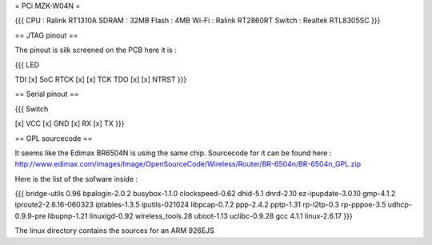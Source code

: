 = PCi MZK-W04N =

{{{
CPU : Ralink RT1310A
SDRAM : 32MB
Flash : 4MB
Wi-Fi : Ralink RT2860RT
Switch : Realtek RTL8305SC
}}}

== JTAG pinout ==

The pinout is silk screened on the PCB here it is :

{{{
LED

TDI [x]                 SoC
RTCK [x] [x] TCK
TDO [x] [x] NTRST
}}}

== Serial pinout ==

{{{
Switch

[x] VCC
[x] GND
[x] RX
[x] TX
}}}

== GPL sourcecode ==

It seems like the Edimax BR6504N is using the same chip. Sourcecode for it can be found here : http://www.edimax.com/images/Image/OpenSourceCode/Wireless/Router/BR-6504n/BR-6504n_GPL.zip

Here is the list of the sofware inside :

{{{
bridge-utils 0.96
bpalogin-2.0.2
busybox-1.1.0
clockspeed-0.62
dhid-5.1
dnrd-2.10
ez-ipupdate-3.0.10
gmp-4.1.2
iproute2-2.6.16-060323
iptables-1.3.5
iputils-021024
libpcap-0.7.2
ppp-2.4.2
pptp-1.31
rp-l2tp-0.3
rp-pppoe-3.5
udhcp-0.9.9-pre
libupnp-1.21
linuxigd-0.92
wireless_tools.28
uboot-1.13
uclibc-0.9.28
gcc 4.1.1
linux-2.6.17
}}}

The linux directory contains the sources for an ARM 926EJS
